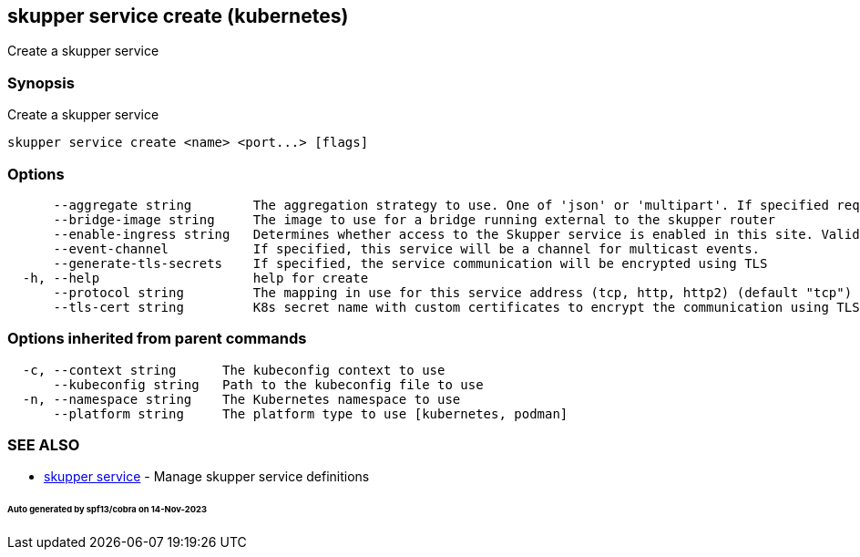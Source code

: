 == skupper service create (kubernetes)

Create a skupper service

=== Synopsis

Create a skupper service

----
skupper service create <name> <port...> [flags]
----

=== Options

----
      --aggregate string        The aggregation strategy to use. One of 'json' or 'multipart'. If specified requests to this service will be sent to all registered implementations and the responses aggregated.
      --bridge-image string     The image to use for a bridge running external to the skupper router
      --enable-ingress string   Determines whether access to the Skupper service is enabled in this site. Valid values are Always (default) or Never.
      --event-channel           If specified, this service will be a channel for multicast events.
      --generate-tls-secrets    If specified, the service communication will be encrypted using TLS
  -h, --help                    help for create
      --protocol string         The mapping in use for this service address (tcp, http, http2) (default "tcp")
      --tls-cert string         K8s secret name with custom certificates to encrypt the communication using TLS
----

=== Options inherited from parent commands

----
  -c, --context string      The kubeconfig context to use
      --kubeconfig string   Path to the kubeconfig file to use
  -n, --namespace string    The Kubernetes namespace to use
      --platform string     The platform type to use [kubernetes, podman]
----

=== SEE ALSO

* xref:skupper_service.adoc[skupper service]	 - Manage skupper service definitions

[discrete]
====== Auto generated by spf13/cobra on 14-Nov-2023
